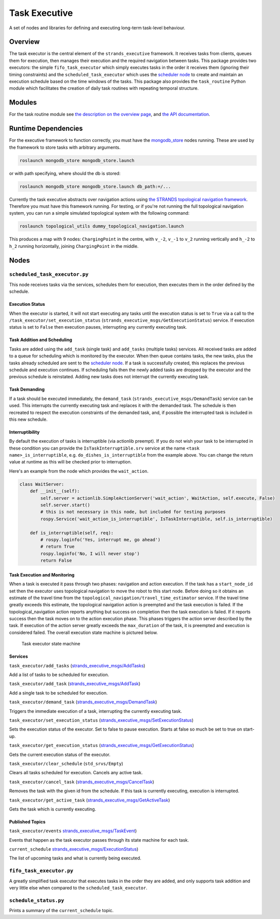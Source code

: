 Task Executive
==============

A set of nodes and libraries for defining and executing long-term
task-level behaviour.

Overview
--------

The task executor is the central element of the ``strands_executive``
framework. It receives tasks from clients, queues them for execution,
then manages their execution and the required navigation between tasks.
This package provides two executors: the simple ``fifo_task_executor``
which simply executes tasks in the order it receives them (ignoring
their timing constraints) and the ``scheduled_task_executor`` which uses
the `scheduler
node <https://github.com/strands-project/strands_executive/blob/hydro-release/scheduler/README.md>`__
to create and maintain an execution schedule based on the time windows
of the tasks. This package also provides the ``task_routine`` Python
module which facilitates the creation of daily task routines with
repeating temporal structure.

Modules
-------

For the task routine module see `the description on the overview
page <https://github.com/strands-project/strands_executive/blob/hydro-release/README.md#creating-a-routine>`__,
and `the API
documentation <http://strands-project.github.io/strands_executive/task_executor/html/namespacetask__executor_1_1task__routine.html>`__.

Runtime Dependencies
--------------------

For the executive framework to function correctly, you must have the
`mongodb\_store <http://wiki.ros.org/mongodb_store>`__ nodes running.
These are used by the framework to store tasks with arbitrary arguments.

.. code:: bash

    roslaunch mongodb_store mongodb_store.launch

or with path specifying, where should the db is stored:

.. code:: bash

    roslaunch mongodb_store mongodb_store.launch db_path:=/...

Currently the task executive abstracts over navigation actions using
`the STRANDS topological navigation
framework <https://github.com/strands-project/strands_navigation/tree/hydro-devel/topological_navigation>`__.
Therefore you must have this framework running. For testing, or if
you're not running the full topological navigation system, you can run a
simple simulated topological system with the following command:

.. code:: bash

    roslaunch topological_utils dummy_topological_navigation.launch

This produces a map with 9 nodes: ``ChargingPoint`` in the centre, with
``v_-2``, ``v_-1`` to ``v_2`` running vertically and ``h_-2`` to ``h_2``
running horizontally, joining ``ChargingPoint`` in the middle.

Nodes
-----

``scheduled_task_executor.py``
~~~~~~~~~~~~~~~~~~~~~~~~~~~~~~

This node receives tasks via the services, schedules them for execution,
then executes them in the order defined by the schedule.

Execution Status
^^^^^^^^^^^^^^^^

When the executor is started, it will not start executing any tasks
until the execution status is set to ``True`` via a call to the
``/task_executor/set_execution_status``
(``strands_executive_msgs/GetExecutionStatus``) service. If execution
status is set to ``False`` then execution pauses, interrupting any
currently executing task.

Task Addition and Scheduling
^^^^^^^^^^^^^^^^^^^^^^^^^^^^

Tasks are added using the ``add_task`` (single task) and ``add_tasks``
(multiple tasks) services. All received tasks are added to a queue for
scheduling which is monitored by the executor. When then queue contains
tasks, the new tasks, plus the tasks already scheduled are sent to the
`scheduler
node <https://github.com/strands-project/strands_executive/blob/hydro-release/task_executor/README.md>`__.
If a task is successfully created, this replaces the previous schedule
and execution continues. If scheduling fails then the newly added tasks
are dropped by the executor and the previous schedule is reinstated.
Adding new tasks does not interrupt the currently executing task.

Task Demanding
^^^^^^^^^^^^^^

If a task should be executed immediately, the ``demand_task``
(``strands_executive_msgs/DemandTask``) service can be used. This
interrupts the currently executing task and replaces it with the
demanded task. The schedule is then recreated to respect the execution
constraints of the demanded task, and, if possible the interrupted task
is included in this new schedule.

Interruptibility
^^^^^^^^^^^^^^^^

By default the execution of tasks is interruptible (via actionlib
preempt). If you do not wish your task to be interrupted in these
condition you can provide the ``IsTaskInterruptible.srv`` service at the
name ``<task name>_is_interruptible``, e.g.
``do_dishes_is_interruptible`` from the example above. You can change
the return value at runtime as this will be checked prior to
interruption.

Here's an example from the node which provides the ``wait_action``.

.. code:: python


    class WaitServer:
        def __init__(self):         
            self.server = actionlib.SimpleActionServer('wait_action', WaitAction, self.execute, False) 
            self.server.start()
            # this is not necessary in this node, but included for testing purposes
            rospy.Service('wait_action_is_interruptible', IsTaskInterruptible, self.is_interruptible)

        def is_interruptible(self, req):
            # rospy.loginfo('Yes, interrupt me, go ahead')
            # return True
            rospy.loginfo('No, I will never stop')
            return False

Task Execution and Monitoring
^^^^^^^^^^^^^^^^^^^^^^^^^^^^^

When a task is executed it pass through two phases: navigation and
action execution. If the task has a ``start_node_id`` set then the
executor uses topological navigation to move the robot to this start
node. Before doing so it obtains an estimate of the travel time from the
``topological_navigation/travel_time_estimator`` service. If the travel
time greatly exceeds this estimate, the topological navigation action is
preempted and the task execution is failed. If the
topological\_navigation action reports anything but success on
completion then the task execution is failed. If it reports success then
the task moves on to the action execution phase. This phases triggers
the action server described by the task. If execution of the action
server greatly exceeds the ``max_duration`` of the task, it is preempted
and execution is considered failed. The overall execution state machine
is pictured below.

.. figure:: http://strands-project.github.io/strands_executive/images/task_fsm.png
   :alt: Task executor state machine

   Task executor state machine
Services
^^^^^^^^

``task_executor/add_tasks``
(`strands\_executive\_msgs/AddTasks <https://github.com/strands-project/strands_executive/blob/hydro-release/strands_executive_msgs/srv/AddTasks.srv>`__)

Add a list of tasks to be scheduled for execution.

``task_executor/add_task``
(`strands\_executive\_msgs/AddTask <https://github.com/strands-project/strands_executive/blob/hydro-release/strands_executive_msgs/srv/AddTask.srv>`__)

Add a single task to be scheduled for execution.

``task_executor/demand_task``
(`strands\_executive\_msgs/DemandTask <https://github.com/strands-project/strands_executive/blob/hydro-release/strands_executive_msgs/srv/DemandTask.srv>`__)

Triggers the immediate execution of a task, interrupting the currently
executing task.

``task_executor/set_execution_status``
(`strands\_executive\_msgs/SetExecutionStatus <https://github.com/strands-project/strands_executive/blob/hydro-release/strands_executive_msgs/srv/SetExecutionStatus.srv>`__)

Sets the execution status of the executor. Set to false to pause
execution. Starts at false so much be set to true on start-up.

``task_executor/get_execution_status``
(`strands\_executive\_msgs/GetExecutionStatus <https://github.com/strands-project/strands_executive/blob/hydro-release/strands_executive_msgs/srv/GetExecutionStatus.srv>`__)

Gets the current execution status of the executor.

``task_executor/clear_schedule`` (``std_srvs/Empty``)

Clears all tasks scheduled for execution. Cancels any active task.

``task_executor/cancel_task``
(`strands\_executive\_msgs/CancelTask <https://github.com/strands-project/strands_executive/blob/hydro-release/strands_executive_msgs/srv/CancelTask.srv>`__)

Removes the task with the given id from the schedule. If this task is
currently executing, execution is interrupted.

``task_executor/get_active_task``
(`strands\_executive\_msgs/GetActiveTask <https://github.com/strands-project/strands_executive/blob/hydro-release/strands_executive_msgs/srv/GetActiveTask.srv>`__)

Gets the task which is currently executing.

Published Topics
^^^^^^^^^^^^^^^^

``task_executor/events``
`strands\_executive\_msgs/TaskEvent <https://github.com/strands-project/strands_executive/blob/hydro-release/strands_executive_msgs/msg/TaskEvent.msg>`__)

Events that happen as the task executor passes through its state machine
for each task.

``current_schedule``
`strands\_executive\_msgs/ExecutionStatus <https://github.com/strands-project/strands_executive/blob/hydro-release/strands_executive_msgs/msg/ExecutionStatus.msg>`__)

The list of upcoming tasks and what is currently being executed.

``fifo_task_executor.py``
~~~~~~~~~~~~~~~~~~~~~~~~~

A greatly simplified task executor that executes tasks in the order they
are added, and only supports task addition and very little else when
compared to the ``scheduled_task_executor``.

``schedule_status.py``
~~~~~~~~~~~~~~~~~~~~~~

Prints a summary of the ``current_schedule`` topic.
